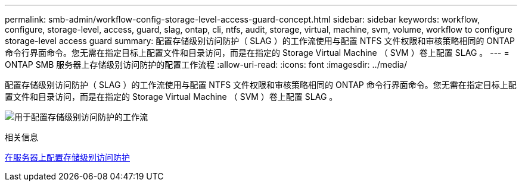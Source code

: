 ---
permalink: smb-admin/workflow-config-storage-level-access-guard-concept.html 
sidebar: sidebar 
keywords: workflow, configure, storage-level, access, guard, slag, ontap, cli, ntfs, audit, storage, virtual, machine, svm, volume, workflow to configure storage-level access guard 
summary: 配置存储级别访问防护（ SLAG ）的工作流使用与配置 NTFS 文件权限和审核策略相同的 ONTAP 命令行界面命令。您无需在指定目标上配置文件和目录访问，而是在指定的 Storage Virtual Machine （ SVM ）卷上配置 SLAG 。 
---
= ONTAP SMB 服务器上存储级别访问防护的配置工作流程
:allow-uri-read: 
:icons: font
:imagesdir: ../media/


[role="lead"]
配置存储级别访问防护（ SLAG ）的工作流使用与配置 NTFS 文件权限和审核策略相同的 ONTAP 命令行界面命令。您无需在指定目标上配置文件和目录访问，而是在指定的 Storage Virtual Machine （ SVM ）卷上配置 SLAG 。

image:slag-workflow-2.gif["用于配置存储级别访问防护的工作流"]

.相关信息
xref:configure-storage-level-access-guard-task.adoc[在服务器上配置存储级别访问防护]
